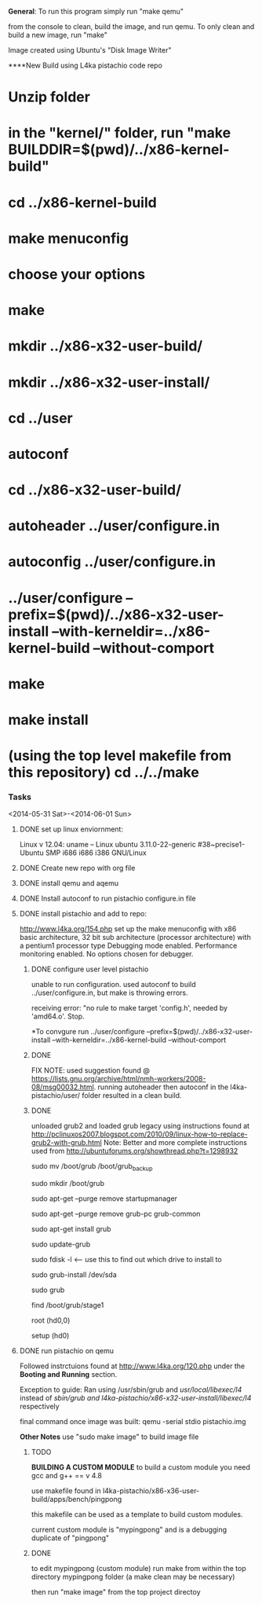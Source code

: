 #+Author: Matt Scaperoth
#+EMAIL: mscapero@gwu.edu
#+STARTUP: showall
     
***General***:       
To run this program simply run "make qemu"      
         
from the console to clean, build the image, and run qemu.      
To only clean and build a new image, run "make"         
      
Image created using Ubuntu's "Disk Image Writer"     
     
****New Build using L4ka pistachio code repo       
    
* Unzip folder      
* in the "kernel/" folder, run "make BUILDDIR=$(pwd)/../x86-kernel-build"    
* cd ../x86-kernel-build    
* make menuconfig     
* choose your options    
* make    
* mkdir ../x86-x32-user-build/    
* mkdir ../x86-x32-user-install/    
* cd ../user    
* autoconf    
* cd ../x86-x32-user-build/    
* autoheader ../user/configure.in     
* autoconfig ../user/configure.in    
* ../user/configure --prefix=$(pwd)/../x86-x32-user-install --with-kerneldir=../x86-kernel-build --without-comport     
* make     
* make install     
* (using the top level makefile from this repository) cd ../../make     


*** Tasks
<2014-05-31 Sat>-<2014-06-01 Sun>
**** DONE set up linux enviornment: 
Linux v 12.04: uname -- Linux ubuntu 3.11.0-22-generic #38~precise1-Ubuntu SMP i686 i686 i386 GNU/Linux 
**** DONE Create new repo with org file
**** DONE install qemu and aqemu
**** DONE Install autoconf to run pistachio configure.in file
**** DONE install pistachio and add to repo: 
http://www.l4ka.org/154.php
set up the make menuconfig with x86 basic architecture, 32 bit sub architecture (processor architecture)
with a pentium1  processor type 
Debugging mode enabled. Performance monitoring enabled.    
No options chosen for debugger.
***** DONE configure user level pistachio
unable to run configuration. used autoconf to build ../user/configure.in, but make is throwing errors.      

receiving error: "no rule to make target 'config.h', needed by 'amd64.o'. Stop.
      
*To convgure run ../user/configure --prefix=$(pwd)/../x86-x32-user-install --with-kerneldir=../x86-kernel-build --without-comport    
        
***** DONE
FIX NOTE: used suggestion found @ https://lists.gnu.org/archive/html/nmh-workers/2008-08/msg00032.html. running autoheader then autoconf in the l4ka-pistachio/user/ folder resulted in a clean build.

***** DONE 
unloaded grub2 and loaded grub legacy using instructions found at http://pclinuxos2007.blogspot.com/2010/09/linux-how-to-replace-grub2-with-grub.html      
Note: Better and more complete instructions used from http://ubuntuforums.org/showthread.php?t=1298932     
        
sudo mv /boot/grub /boot/grub_backup      

sudo mkdir /boot/grub      

sudo apt-get --purge remove startupmanager     

sudo apt-get --purge remove grub-pc grub-common    

sudo apt-get install grub     

sudo update-grub      

sudo fdisk -l <-- use this to find out which drive to install to     

sudo grub-install /dev/sda      

sudo grub      

find /boot/grub/stage1     

root (hd0,0)         

setup (hd0)         

**** DONE run pistachio on qemu
Followed instrctuions found at http://www.l4ka.org/120.php under the *Booting and Running* section.     

Exception to guide: Ran using /usr/sbin/grub and /usr/local/libexec/l4/ instead of /sbin/grub and l4ka-pistachio/x86-x32-user-install/libexec/l4/ respectively
     
final command once image was built: qemu -serial stdio pistachio.img
    
*Other Notes*      
use "sudo make image" to build image file

***** TODO       
       
*BUILDING A CUSTOM MODULE*       
to build a custom module you need gcc and g++ == v 4.8        
    
use makefile found in l4ka-pistachio/x86-x36-user-build/apps/bench/pingpong       
    
this makefile can be used as a template to build custom modules.      
     
current custom module is "mypingpong" and is a debugging duplicate of "pingpong"

***** DONE     
to edit mypingpong (custom module) run make from within the top directory mypingpong folder (a make clean may be necessary)      

then run "make image" from the top project directoy

